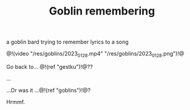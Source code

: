 #+TITLE: Goblin remembering

a goblin bard trying to remember lyrics to a song

@!(video "/res/goblins/2023_01_28.mp4"
"/res/goblins/2023_01_28.png")!@

Go back to... @!(ref "gestku")!@??

...

...Or was it ...@!(ref "goblins")!@?

Hrmmf.
